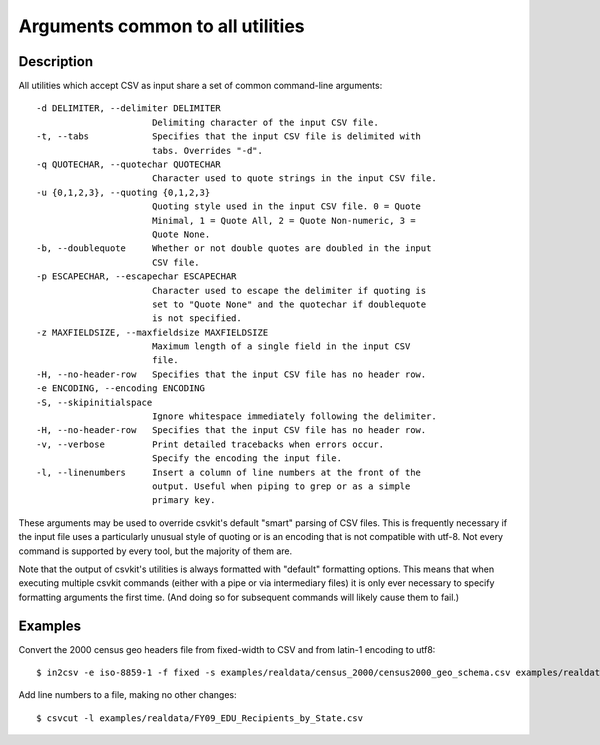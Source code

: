 =================================
Arguments common to all utilities
=================================

Description
===========

All utilities which accept CSV as input share a set of common command-line arguments::

  -d DELIMITER, --delimiter DELIMITER
                        Delimiting character of the input CSV file.
  -t, --tabs            Specifies that the input CSV file is delimited with
                        tabs. Overrides "-d".
  -q QUOTECHAR, --quotechar QUOTECHAR
                        Character used to quote strings in the input CSV file.
  -u {0,1,2,3}, --quoting {0,1,2,3}
                        Quoting style used in the input CSV file. 0 = Quote
                        Minimal, 1 = Quote All, 2 = Quote Non-numeric, 3 =
                        Quote None.
  -b, --doublequote     Whether or not double quotes are doubled in the input
                        CSV file.
  -p ESCAPECHAR, --escapechar ESCAPECHAR
                        Character used to escape the delimiter if quoting is
                        set to "Quote None" and the quotechar if doublequote
                        is not specified.
  -z MAXFIELDSIZE, --maxfieldsize MAXFIELDSIZE
                        Maximum length of a single field in the input CSV
                        file.
  -H, --no-header-row   Specifies that the input CSV file has no header row.
  -e ENCODING, --encoding ENCODING
  -S, --skipinitialspace
                        Ignore whitespace immediately following the delimiter.
  -H, --no-header-row   Specifies that the input CSV file has no header row.
  -v, --verbose         Print detailed tracebacks when errors occur.
                        Specify the encoding the input file.
  -l, --linenumbers     Insert a column of line numbers at the front of the
                        output. Useful when piping to grep or as a simple
                        primary key.

These arguments may be used to override csvkit's default "smart" parsing of CSV files. This is frequently necessary if the input file uses a particularly unusual style of quoting or is an encoding that is not compatible with utf-8. Not every command is supported by every tool, but the majority of them are.

Note that the output of csvkit's utilities is always formatted with "default" formatting options. This means that when executing multiple csvkit commands (either with a pipe or via intermediary files) it is only ever necessary to specify formatting arguments the first time. (And doing so for subsequent commands will likely cause them to fail.)

Examples
========

Convert the 2000 census geo headers file from fixed-width to CSV and from latin-1 encoding to utf8::

    $ in2csv -e iso-8859-1 -f fixed -s examples/realdata/census_2000/census2000_geo_schema.csv examples/realdata/census_2000/usgeo_excerpt.upl > usgeo.csv

Add line numbers to a file, making no other changes::

    $ csvcut -l examples/realdata/FY09_EDU_Recipients_by_State.csv


